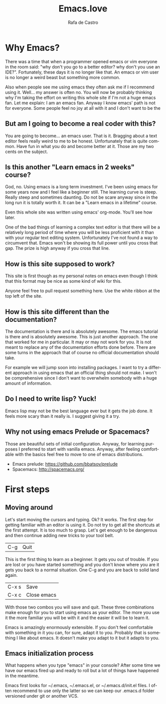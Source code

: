 #+AUTHOR:  Rafa de Castro
#+TITLE:   Emacs.love
#+EMAIL:   rafael@micubiculo.com
#+LANGUAGE: en
#+PROPERTY: header-args :tangle yes
#+EXPORT_SELECT_TAGS: export
#+EXPORT_EXCLUDE_TAGS: noexport
#+HTML_HEAD: <link rel="stylesheet" type="text/css" href="css/normalize.css" />
#+HTML_HEAD: <link rel="stylesheet" type="text/css" href="css/skeleton.css" />
#+HTML_HEAD: <link rel="stylesheet" type="text/css" href="css/site.css" />
#+HTML_HEAD: <link href='https://fonts.googleapis.com/css?family=Chivo' rel='stylesheet' type='text/css'>
#+HTML_HEAD: <a href="https://github.com/rafadc/emacs.love"><img style="position: absolute; top: 0; left: 0; border: 0;" src="https://camo.githubusercontent.com/c6286ade715e9bea433b4705870de482a654f78a/68747470733a2f2f73332e616d617a6f6e6177732e636f6d2f6769746875622f726962626f6e732f666f726b6d655f6c6566745f77686974655f6666666666662e706e67" alt="Fork me on GitHub" data-canonical-src="https://s3.amazonaws.com/github/ribbons/forkme_left_white_ffffff.png"></a>
#+HTML_HEAD: <script src="site.js"></script>
#+OPTIONS: H:4 num:nil toc:t \n:nil @:t ::t |:t ^:{} -:t f:t *:t
#+OPTIONS: skip:nil d:(HIDE) tags:not-in-toc
#+TODO: SOMEDAY(s) TODO(t) INPROGRESS(i) WAITING(w@/!) NEEDSREVIEW(n@/!) | DONE(d)
#+TODO: WAITING(w@/!) HOLD(h@/!) | CANCELLED(c@/!)
#+TAGS: export(e) noexport(n)
#+STARTUP: align fold nodlcheck lognotestate content
#+HTML_LINK_HOME: http://emacs.love
#+HTML_CONTAINER: div class="container"

* Why Emacs?

There was a time that when a programmer opened emacs or vim everyone in the room said: "why don't you go to a better editor? why don't you use an IDE?". Fortunately, these days it is no longer like that. An emacs or vim user is no longer a weird beast but something more common.

[[./images/emacs_logo.png]]

Also when people see me using emacs they often ask me if I recommend using it. Well... my answer is often no. You will now be probably thinking why I'm taking the effort on writing this whole site if I'm not a huge emacs fan. Let me explain: I am an emacs fan. Anyway I know emacs' path is not for everyone. Some people feel no joy at all with it and I don't want to be the

** But am I going to become a real coder with this?

You are going to become... an emacs user. That is it. Bragging about a text editor feels really weird to me to be honest. Unfortunately that is quite common. Have fun in what you do and become better at it. Those are my two cents on the subject.

** Is this another "Learn emacs in 2 weeks" course?

God, no. Using emacs is a long term investment. I've been using emacs for some years now and I feel like a beginner still. The learning curve is steep. Really steep and sometimes daunting. Do not be scare anyway since in the long run it is totally worth it. It can be a "Learn emacs in a lifetime" course.

Even this whole site was written using emacs' org-mode. You'll see how later.

One of the bad things of learning a complex text editor is that there will be a relatively long period of time where you will be less proficient with it than with your regular text editing system. Unfortunately I've not found a way to circumvent that. Emacs won't be showing its full power until you cross that gap. The prize is high anyway if you cross that line.

** How is this site supposed to work?

This site is first though as my personal notes on emacs even though I think that this format may be nice as some kind of wiki for this.

Anyone feel free to pull request something here. Use the white ribbon at the top left of the site.

** How is this site different than the documentation?

The documentation is there and is absolutely awesome. The emacs tutorial is there and is absolutely awesome. This is just another approach. The one that worked for me in particular. It may or may not work for you. It is not meant to replace any of the documentation efforts done before. There are some turns in the approach that of course no official documentation should take.

For example we will jump soon into installing packages. I want to try a different approach in using emacs that an official thing should not make. I won't be comprehensive since I don't want to overwhelm somebody with a huge amount of information.

** Do I need to write lisp? Yuck!

Emacs lisp may not be the best language ever but it gets the job done. It feels more scary than it really is. I suggest giving it a try.

** Why not using emacs Prelude or Spacemacs?

Those are beautiful sets of initial configuration. Anyway, for learning purposes I preferred to start with vanilla emacs. Anyway, after feeling comfortable with the basics feel free to move to one of emacs distributions.

 - Emacs prelude: [[https://github.com/bbatsov/prelude]]
 - Spacemacs: http://spacemacs.org/

* First steps
** Moving around

Let's start moving the cursors and typing. Ok? It works. The first step for getting familiar with an editor is using it. Do not try to get all the shortcuts at the first attempt. It is too much to grasp. Let's get enough to be dangerous and then continue adding new tricks to your tool belt.

| C-g   | Quit |

This is the first thing to learn as a beginner. It gets you out of trouble. If you are lost or you have started something and you don't know where you are it gets you back to a normal situation. One C-g and you are back to solid land again.

| C-x s | Save |
| C-x c | Close emacs |

With those two combos you will save and quit. These three combinations make enough for you to start using emacs as your editor. The more you use it the more familiar you will be with it and the easier it will be to learn it.

Emacs is amazingly enormously extensible. If you don't feel comfortable with something in it you can, for sure, adapt it to you. Probably that is something I like about emacs. It doesn't make you adapt to it but it adapts to you.

** Emacs initialization process

What happens when you type "emacs" in your console? After some time we have our emacs fired up and ready to roll but a lot of things have happened in the meantime.

Emacs first looks for ~/.emacs, ~/.emacs.el, or ~/.emacs.d/init.el files. I often recommend to use only the latter so we can keep our .emacs.d folder versioned under git or another VCS.

** Customizing scratch Buffer :noexport:
** Installing packages :noexport:

** Setting environment :noexport:


** Does emacs have a package system? :noexport:

Yes. Embedded. Anyway we will start by using a small layer over it.

** Let's make emacs less angry at you :noexport:

We will start using our newly acquired knowledge making emacs a bit less hard to use. This was key for me as a beginner.

*** Emacs help

Using emacs help is amazing. We will get familiar with some functions in the help to aid us to avoid darkness.

*** helm-M-x



* The beautiful org-mode :noexport:

** Documenting your configuration with org-mode
** How this book is written?

With emacs of course. You can fork it in our Github repository and edit the index.org file to change the contents or the site.css to change the style.

* Emacs as a daemon :noexport:
